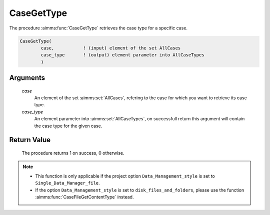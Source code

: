 .. aimms:procedure:: CaseGetType(case, case\_type)

.. _CaseGetType:

CaseGetType
===========

The procedure :aimms:func:`CaseGetType` retrieves the case type for a specific
case.

.. code-block:: aimms

    CaseGetType(
            case,           ! (input) element of the set AllCases
            case_type       ! (output) element parameter into AllCaseTypes
            )

Arguments
---------

    *case*
        An element of the set :aimms:set:`AllCases`, refering to the case for which you
        want to retrieve its case type.

    *case\_type*
        An element parameter into :aimms:set:`AllCaseTypes`, on successfull return this
        argument will contain the case type for the given case.

Return Value
------------

    The procedure returns 1 on success, 0 otherwise.

.. note::

    -  This function is only applicable if the project option
       ``Data_Management_style`` is set to ``Single_Data_Manager_file``.

    -  If the option ``Data_Management_style`` is set to
       ``disk_files_and_folders``, please use the function :aimms:func:`CaseFileGetContentType`
       instead.
